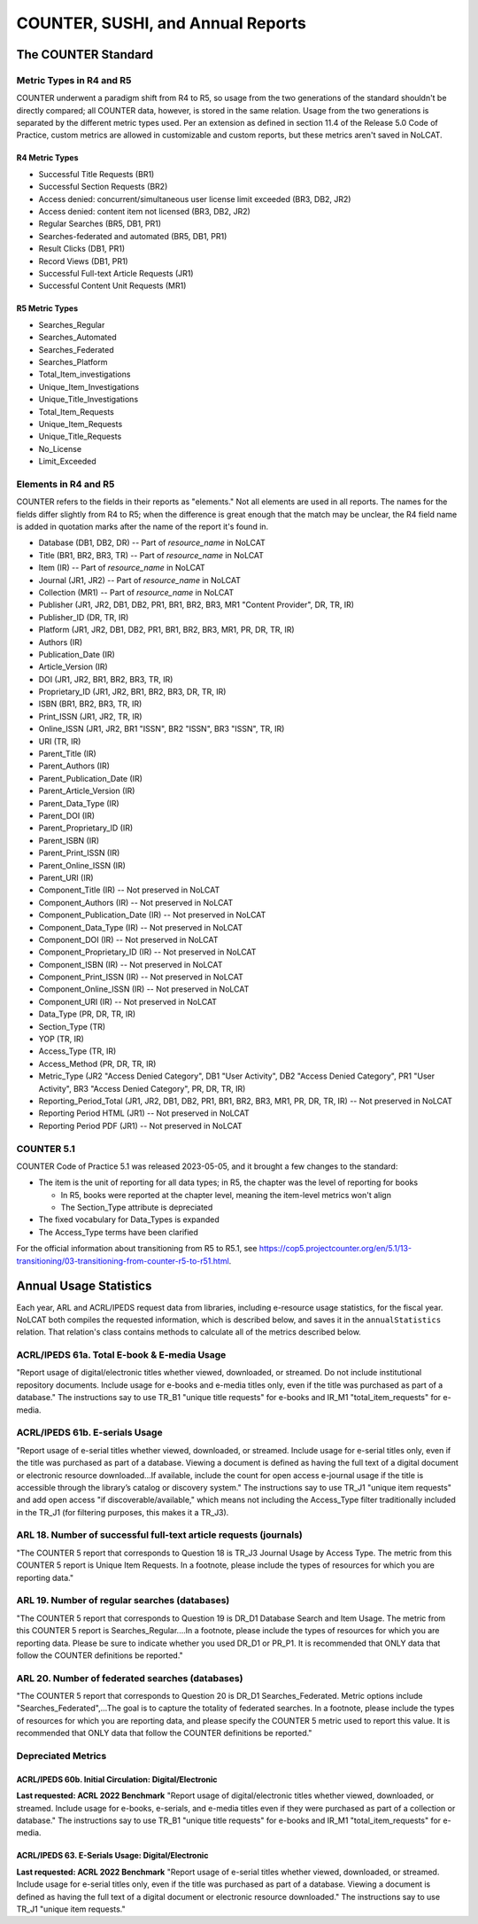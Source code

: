 COUNTER, SUSHI, and Annual Reports
##################################

The COUNTER Standard
********************

Metric Types in R4 and R5
=========================
COUNTER underwent a paradigm shift from R4 to R5, so usage from the two generations of the standard shouldn't be directly compared; all COUNTER data, however, is stored in the same relation. Usage from the two generations is separated by the different metric types used. Per an extension as defined in section 11.4 of the Release 5.0 Code of Practice, custom metrics are allowed in customizable and custom reports, but these metrics aren't saved in NoLCAT.

R4 Metric Types
---------------
* Successful Title Requests (BR1)
* Successful Section Requests (BR2)
* Access denied: concurrent/simultaneous user license limit exceeded (BR3, DB2, JR2)
* Access denied: content item not licensed (BR3, DB2, JR2)
* Regular Searches (BR5, DB1, PR1)
* Searches-federated and automated (BR5, DB1, PR1)
* Result Clicks (DB1, PR1)
* Record Views (DB1, PR1)
* Successful Full-text Article Requests (JR1)
* Successful Content Unit Requests (MR1)

R5 Metric Types
---------------
* Searches_Regular
* Searches_Automated
* Searches_Federated
* Searches_Platform
* Total_Item_investigations
* Unique_Item_Investigations
* Unique_Title_Investigations
* Total_Item_Requests
* Unique_Item_Requests
* Unique_Title_Requests
* No_License
* Limit_Exceeded

Elements in R4 and R5
=====================
COUNTER refers to the fields in their reports as "elements." Not all elements are used in all reports. The names for the fields differ slightly from R4 to R5; when the difference is great enough that the match may be unclear, the R4 field name is added in quotation marks after the name of the report it's found in.

* Database (DB1, DB2, DR) -- Part of `resource_name` in NoLCAT
* Title (BR1, BR2, BR3, TR) -- Part of `resource_name` in NoLCAT
* Item (IR) -- Part of `resource_name` in NoLCAT
* Journal (JR1, JR2) -- Part of `resource_name` in NoLCAT
* Collection (MR1) -- Part of `resource_name` in NoLCAT
* Publisher (JR1, JR2, DB1, DB2, PR1, BR1, BR2, BR3, MR1 "Content Provider", DR, TR, IR)
* Publisher_ID (DR, TR, IR)
* Platform (JR1, JR2, DB1, DB2, PR1, BR1, BR2, BR3, MR1, PR, DR, TR, IR)
* Authors (IR)
* Publication_Date (IR)
* Article_Version (IR)
* DOI (JR1, JR2, BR1, BR2, BR3, TR, IR)
* Proprietary_ID (JR1, JR2, BR1, BR2, BR3, DR, TR, IR)
* ISBN (BR1, BR2, BR3, TR, IR)
* Print_ISSN (JR1, JR2, TR, IR)
* Online_ISSN (JR1, JR2, BR1 "ISSN", BR2 "ISSN", BR3 "ISSN", TR, IR)
* URI (TR, IR)
* Parent_Title (IR)
* Parent_Authors (IR)
* Parent_Publication_Date (IR)
* Parent_Article_Version (IR)
* Parent_Data_Type (IR)
* Parent_DOI (IR)
* Parent_Proprietary_ID (IR)
* Parent_ISBN (IR)
* Parent_Print_ISSN (IR)
* Parent_Online_ISSN (IR)
* Parent_URI (IR)
* Component_Title (IR) -- Not preserved in NoLCAT
* Component_Authors (IR) -- Not preserved in NoLCAT
* Component_Publication_Date (IR) -- Not preserved in NoLCAT
* Component_Data_Type (IR) -- Not preserved in NoLCAT
* Component_DOI (IR) -- Not preserved in NoLCAT
* Component_Proprietary_ID (IR) -- Not preserved in NoLCAT
* Component_ISBN (IR) -- Not preserved in NoLCAT
* Component_Print_ISSN (IR) -- Not preserved in NoLCAT
* Component_Online_ISSN (IR) -- Not preserved in NoLCAT
* Component_URI (IR) -- Not preserved in NoLCAT
* Data_Type (PR, DR, TR, IR)
* Section_Type (TR)
* YOP (TR, IR)
* Access_Type (TR, IR)
* Access_Method (PR, DR, TR, IR)
* Metric_Type (JR2 "Access Denied Category", DB1 "User Activity", DB2 "Access Denied Category", PR1 "User Activity", BR3 "Access Denied Category", PR, DR, TR, IR)
* Reporting_Period_Total (JR1, JR2, DB1, DB2, PR1, BR1, BR2, BR3, MR1, PR, DR, TR, IR) -- Not preserved in NoLCAT
* Reporting Period HTML (JR1) -- Not preserved in NoLCAT
* Reporting Period PDF (JR1) -- Not preserved in NoLCAT

COUNTER 5.1
===========
COUNTER Code of Practice 5.1 was released 2023-05-05, and it brought a few changes to the standard:

* The item is the unit of reporting for all data types; in R5, the chapter was the level of reporting for books

  * In R5, books were reported at the chapter level, meaning the item-level metrics won't align
  * The Section_Type attribute is depreciated

* The fixed vocabulary for Data_Types is expanded
* The Access_Type terms have been clarified

For the official information about transitioning from R5 to R5.1, see https://cop5.projectcounter.org/en/5.1/13-transitioning/03-transitioning-from-counter-r5-to-r51.html.

Annual Usage Statistics
***********************
Each year, ARL and ACRL/IPEDS request data from libraries, including e-resource usage statistics, for the fiscal year. NoLCAT both compiles the requested information, which is described below, and saves it in the ``annualStatistics`` relation. That relation's class contains methods to calculate all of the metrics described below.

ACRL/IPEDS 61a. Total E-book & E-media Usage
============================================
"Report usage of digital/electronic titles whether viewed, downloaded, or streamed. Do not include institutional repository documents. Include usage for e-books and e-media titles only, even if the title was purchased as part of a database." The instructions say to use TR_B1 "unique title requests" for e-books and IR_M1 "total_item_requests" for e-media.

ACRL/IPEDS 61b. E-serials Usage
===============================
"Report usage of e-serial titles whether viewed, downloaded, or streamed. Include usage for e-serial titles only, even if the title was purchased as part of a database. Viewing a document is defined as having the full text of a digital document or electronic resource downloaded...If available, include the count for open access e-journal usage if the title is accessible through the library’s catalog or discovery system." The instructions say to use TR_J1 "unique item requests" and add open access "if discoverable/available," which means not including the Access_Type filter traditionally included in the TR_J1 (for filtering purposes, this makes it a TR_J3).

ARL 18. Number of successful full-text article requests (journals)
==================================================================
"The COUNTER 5 report that corresponds to Question 18 is TR_J3 Journal Usage by Access Type. The metric from this COUNTER 5 report is Unique Item Requests. In a footnote, please include the types of resources for which you are reporting data."

ARL 19. Number of regular searches (databases)
==============================================
"The COUNTER 5 report that corresponds to Question 19 is DR_D1 Database Search and Item Usage. The metric from this COUNTER 5 report is Searches_Regular....In a footnote, please include the types of resources for which you are reporting data. Please be sure to indicate whether you used DR_D1 or PR_P1. It is recommended that ONLY data that follow the COUNTER definitions be reported."

ARL 20. Number of federated searches (databases)
================================================
"The COUNTER 5 report that corresponds to Question 20 is DR_D1 Searches_Federated. Metric options include "Searches_Federated",...The goal is to capture the totality of federated searches. In a footnote, please include the types of resources for which you are reporting data, and please specify the COUNTER 5 metric used to report this value. It is recommended that ONLY data that follow the COUNTER definitions be reported."

Depreciated Metrics
===================

ACRL/IPEDS 60b. Initial Circulation: Digital/Electronic
-------------------------------------------------------
**Last requested: ACRL 2022 Benchmark**
"Report usage of digital/electronic titles whether viewed, downloaded, or streamed. Include usage for e-books, e-serials, and e-media titles even if they were purchased as part of a collection or database." The instructions say to use TR_B1 "unique title requests" for e-books and IR_M1 "total_item_requests" for e-media.

ACRL/IPEDS 63. E-Serials Usage: Digital/Electronic
--------------------------------------------------
**Last requested: ACRL 2022 Benchmark**
"Report usage of e-serial titles whether viewed, downloaded, or streamed. Include usage for e-serial titles only, even if the title was purchased as part of a database. Viewing a document is defined as having the full text of a digital document or electronic resource downloaded." The instructions say to use TR_J1 "unique item requests."
